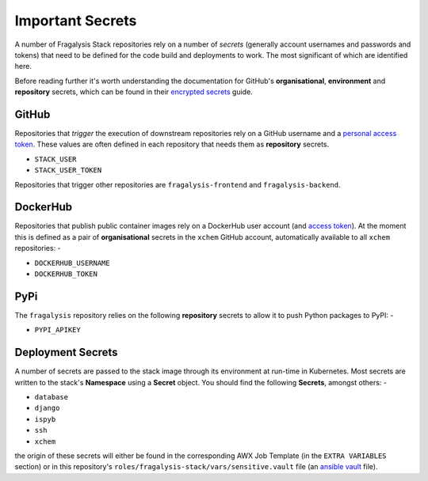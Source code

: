 #################
Important Secrets
#################

A number of Fragalysis Stack repositories rely on a number of *secrets*
(generally account usernames and passwords and tokens) that need to be
defined for the code build and deployments to work. The most significant
of which are identified here.

Before reading further it's worth understanding the documentation for
GitHub's **organisational**, **environment** and **repository** secrets,
which can be found in their `encrypted secrets`_ guide.

******
GitHub
******

Repositories that *trigger* the execution of downstream repositories rely on
a GitHub username and a `personal access token`_. These values are often
defined in each repository that needs them as **repository** secrets.

- ``STACK_USER``
- ``STACK_USER_TOKEN``

Repositories that trigger other repositories are ``fragalysis-frontend`` and
``fragalysis-backend``.

*********
DockerHub
*********

Repositories that publish public container images rely on a DockerHub
user account (and `access token`_). At the moment this is defined as a pair of
**organisational** secrets in the ``xchem`` GitHub account, automatically
available to all ``xchem`` repositories: -

- ``DOCKERHUB_USERNAME``
- ``DOCKERHUB_TOKEN``

****
PyPi
****

The ``fragalysis`` repository relies on the following **repository** secrets
to allow it to push Python packages to PyPI: -

- ``PYPI_APIKEY``

******************
Deployment Secrets
******************

A number of secrets are passed to the stack image through its environment
at run-time in Kubernetes. Most secrets are written  to the stack's **Namespace**
using a **Secret** object. You should find the following **Secrets**, amongst others: -

- ``database``
- ``django``
- ``ispyb``
- ``ssh``
- ``xchem``

the origin of these secrets will either be found in the corresponding AWX Job Template
(in the ``EXTRA VARIABLES`` section) or in this repository's
``roles/fragalysis-stack/vars/sensitive.vault`` file (an `ansible vault`_ file).

.. _ansible vault: https://docs.ansible.com/ansible/latest/user_guide/vault.html
.. _access token: https://docs.docker.com/docker-hub/access-tokens
.. _encrypted secrets: https://docs.github.com/en/actions/security-guides/encrypted-secrets
.. _personal access token: https://docs.github.com/en/authentication/keeping-your-account-and-data-secure/creating-a-personal-access-token
